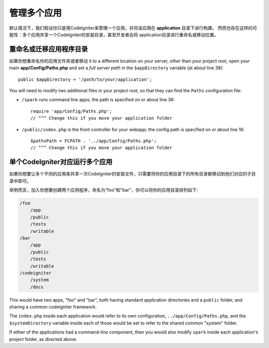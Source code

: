 ##########################
管理多个应用
##########################

默认情况下，我们假设你只是用CodeIgniter来管理一个应用，并将该应用在 **application** 目录下进行构建。
然而也存在这样的可能性：多个应用共享一个CodeIgniter的安装目录，甚至开发者会将 application目录进行重命名或移动位置。

重命名或迁移应用程序目录
==================================

如果你想重命名你的应用文件夹或者移动
it to a different location on your server, other than your project root, open
your main **app/Config/Paths.php** and set a *full server path* in the
``$appDirectory`` variable (at about line 38)::

	public $appDirectory = '/path/to/your/application';
	
You will need to modify two additional files in your project root, so that
they can find the ``Paths`` configuration file:

- ``/spark`` runs command line apps; the path is specified on or about line 36::

    require 'app/Config/Paths.php';
    // ^^^ Change this if you move your application folder


- ``/public/index.php`` is the front controller for your webapp; the config
  path is specified on or about line 16::

    $pathsPath = FCPATH . '../app/Config/Paths.php';
    // ^^^ Change this if you move your application folder

单个CodeIgniter对应运行多个应用
===============================================================

如果你想要让多个不同的应用来共享一次CodeIgniter的安装文件，只需要将你的应用目录下的所有目录都移动到他们对应的子目录中即可。

举例而言，加入你想要创建两个应用程序，命名为"foo"和"bar"，你可以将你的应用目录排列如下:

.. code-block:: text

    /foo
        /app
        /public
        /tests
        /writable
    /bar
        /app
        /public
        /tests
        /writable
    /codeigniter
        /system
        /docs

This would have two apps, "foo" and "bar", both having standard application directories
and a ``public`` folder, and sharing a common codeigniter framework.

The ``index.php`` inside each application would refer to its own configuration,
``../app/Config/Paths.php``, and the ``$systemDirectory`` variable inside each
of those would be set to refer to the shared common "system" folder.

If either of the applications had a command-line component, then you would also
modify ``spark`` inside each application's project folder, as directed above.
